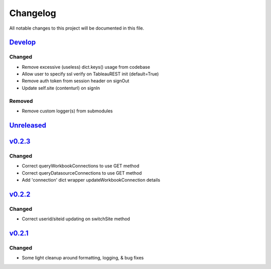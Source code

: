 Changelog
=========

All notable changes to this project will be documented in this file.


Develop_
--------

Changed
~~~~~~~
- Remove excessive (useless) dict.keys() usage from codebase
- Allow user to specify ssl verify on TableauREST init (default=True)
- Remove auth token from session header on signOut
- Update self.site (contenturl) on signIn

Removed
~~~~~~~
- Remove custom logger(s) from submodules


Unreleased_
-----------


v0.2.3_
-------

Changed
~~~~~~~
- Correct queryWorkbookConnections to use GET method
- Correct queryDatasourceConnections to use GET method
- Add 'connection' dict wrapper updateWorkbookConnection details


v0.2.2_
-------

Changed
~~~~~~~
- Correct userid/siteid updating on switchSite method


v0.2.1_
-------

Changed
~~~~~~~
- Some light cleanup around formatting, logging, & bug fixes


.. _Develop: https://github.com/levikanwischer/tableaurest/compare/master...develop
.. _Unreleased: https://github.com/levikanwischer/tableaurest/compare/v0.2.3...master
.. _v0.2.3: https://github.com/levikanwischer/tableaurest/compare/v0.2.2...v0.2.3
.. _v0.2.2: https://github.com/levikanwischer/tableaurest/compare/v0.2.1...v0.2.2
.. _v0.2.1: https://github.com/levikanwischer/tableaurest/compare/v0.2.0...v.0.2.1
